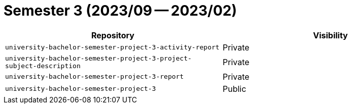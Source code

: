 = Semester 3 (2023/09 -- 2023/02)

|===
| Repository | Visibility

| `university-bachelor-semester-project-3-activity-report` | Private
| `university-bachelor-semester-project-3-project-subject-description` | Private
| `university-bachelor-semester-project-3-report` | Private
| `university-bachelor-semester-project-3` | Public
|===
